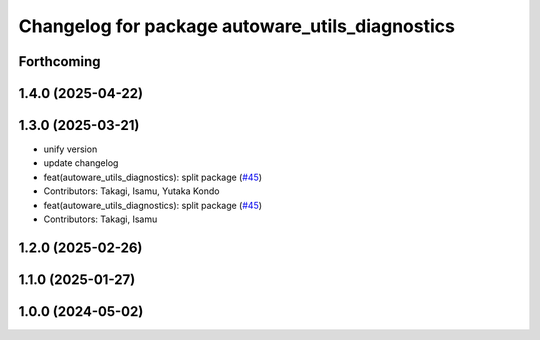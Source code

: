 ^^^^^^^^^^^^^^^^^^^^^^^^^^^^^^^^^^^^^^^^^^^^^^^^
Changelog for package autoware_utils_diagnostics
^^^^^^^^^^^^^^^^^^^^^^^^^^^^^^^^^^^^^^^^^^^^^^^^

Forthcoming
-----------

1.4.0 (2025-04-22)
------------------

1.3.0 (2025-03-21)
------------------
* unify version
* update changelog
* feat(autoware_utils_diagnostics): split package (`#45 <https://github.com/autowarefoundation/autoware_utils/issues/45>`_)
* Contributors: Takagi, Isamu, Yutaka Kondo

* feat(autoware_utils_diagnostics): split package (`#45 <https://github.com/autowarefoundation/autoware_utils/issues/45>`_)
* Contributors: Takagi, Isamu

1.2.0 (2025-02-26)
------------------

1.1.0 (2025-01-27)
------------------

1.0.0 (2024-05-02)
------------------
